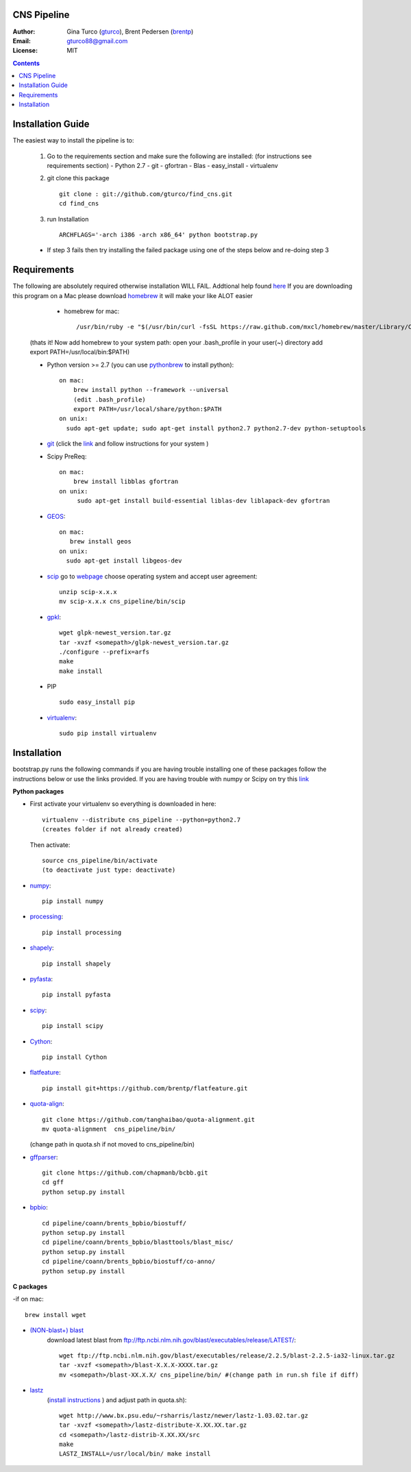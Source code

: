 CNS Pipeline
============
:Author: Gina Turco (`gturco <https://github.com/gturco>`_), Brent Pedersen (`brentp <http://github.com/brentp>`_)
:Email: gturco88@gmail.com
:License: MIT
.. contents ::

Installation Guide
=================

The easiest way to install the pipeline is to:
   
  1) Go to the requirements section and make sure the following are installed:
     (for instructions see requirements section)
     - Python 2.7
     - git
     - gfortran
     - Blas
     - easy_install
     - virtualenv
  
  2) git clone this package ::

       git clone : git://github.com/gturco/find_cns.git
       cd find_cns

  3) run Installation ::

         ARCHFLAGS='-arch i386 -arch x86_64' python bootstrap.py
  
  + If step 3 fails then try installing the failed package using one of the steps below and re-doing step 3
    
Requirements
=============
The following are absolutely required otherwise installation WILL FAIL. Addtional help found `here <http://www.thisisthegreenroom.com/2011/installing-python-numpy-scipy-matplotlib-and-ipython-on-lion/>`_ If you are downloading this program on a Mac please download `homebrew <http://mxcl.github.com/homebrew/>`_ 
it will make your like ALOT easier

   + homebrew for mac::

      /usr/bin/ruby -e "$(/usr/bin/curl -fsSL https://raw.github.com/mxcl/homebrew/master/Library/Contributions/install_homebrew.rb)"

  (thats it! Now add homebrew to your system path: open your .bash_profile in your user(~) directory add export PATH=/usr/local/bin:$PATH)


  + Python version >= 2.7 (you can use `pythonbrew <https://github.com/utahta/pythonbrew/>`_ to install python)::
      
                on mac:
                    brew install python --framework --universal
                    (edit .bash_profile)
                    export PATH=/usr/local/share/python:$PATH
                on unix:
                  sudo apt-get update; sudo apt-get install python2.7 python2.7-dev python-setuptools

  + `git <http://git-scm.com/downloads>`_ (click the `link <http://git-scm.com/downloads>`_ and follow instructions for your system )
  
  + Scipy PreReq::

      on mac:
          brew install libblas gfortran
      on unix:
           sudo apt-get install build-essential liblas-dev liblapack-dev gfortran
  
  
  + `GEOS <http://trac.osgeo.org/geos/>`_::

        on mac:
           brew install geos
        on unix:
          sudo apt-get install libgeos-dev
  
  + `scip <http://scip.zib.de/download.shtml>`_ go to `webpage <http://scip.zib.de/download.shtml>`_ choose operating system and accept user agreement::
      
      unzip scip-x.x.x
      mv scip-x.x.x cns_pipeline/bin/scip
      
  + `gpkl <ftp://ftp.gnu.org/gnu/glpk/>`_::
      
        wget glpk-newest_version.tar.gz
        tar -xvzf <somepath>/glpk-newest_version.tar.gz
        ./configure --prefix=arfs
        make
        make install

  + PIP ::
      
     sudo easy_install pip


  + `virtualenv <http://pypi.python.org/pypi/virtualenv/>`_::

      sudo pip install virtualenv

      
Installation
============
bootstrap.py runs the following commands if you are having trouble installing one of these packages follow the instructions below or use the links provided.
If you are having trouble with numpy or Scipy on try this `link <http://www.thisisthegreenroom.com/2011/installing-python-numpy-scipy-matplotlib-and-ipython-on-lion/>`_

**Python packages**

- First activate your virtualenv so everything is downloaded in here::
      
    virtualenv --distribute cns_pipeline --python=python2.7
    (creates folder if not already created)
  
  Then activate::

     source cns_pipeline/bin/activate
     (to deactivate just type: deactivate)

- `numpy <http://www.scipy.org/Download/>`_::

    pip install numpy

- `processing <http://pypi.python.org/pypi/processing/>`_::

    pip install processing

- `shapely <http://toblerity.github.com/shapely/manual.html>`_::

    pip install shapely

- `pyfasta <http://pypi.python.org/pypi/pyfasta/>`_::

    pip install pyfasta

- `scipy <http://www.scipy.org/Installing_SciPy/>`_::

    pip install scipy

- `Cython <http://www.cython.org/#download>`_::

    pip install Cython

- `flatfeature <https://github.com/brentp/flatfeature.git>`_::

    pip install git+https://github.com/brentp/flatfeature.git

- `quota-align <https://github.com/tanghaibao/quota-alignment>`_::
  
    git clone https://github.com/tanghaibao/quota-alignment.git 
    mv quota-alignment  cns_pipeline/bin/
  (change path in quota.sh if not moved to cns_pipeline/bin)



- `gffparser <https://github.com/chapmanb/bcbb/tree/master/gff>`_::

    git clone https://github.com/chapmanb/bcbb.git
    cd gff
    python setup.py install

- `bpbio <http://code.google.com/p/bpbio/>`_::

    cd pipeline/coann/brents_bpbio/biostuff/
    python setup.py install
    cd pipeline/coann/brents_bpbio/blasttools/blast_misc/
    python setup.py install
    cd pipeline/coann/brents_bpbio/biostuff/co-anno/
    python setup.py install


**C packages**

-if on mac::

    brew install wget

- `(NON-blast+) blast <ftp://ftp.ncbi.nlm.nih.gov/blast/executables/release/LATEST/>`_
   download latest blast from  ftp://ftp.ncbi.nlm.nih.gov/blast/executables/release/LATEST/::

    wget ftp://ftp.ncbi.nlm.nih.gov/blast/executables/release/2.2.5/blast-2.2.5-ia32-linux.tar.gz
    tar -xvzf <somepath>/blast-X.X.X-XXXX.tar.gz
    mv <somepath>/blast-XX.X.X/ cns_pipeline/bin/ #(change path in run.sh file if diff)

- `lastz <http://www.bx.psu.edu/~rsharris/lastz/newer/>`_
   (`install instructions <http://www.bx.psu.edu/miller_lab/dist/README.lastz-1.02.00/README.lastz-1.02.00a.html#install>`_ ) and adjust path in quota.sh)::

    wget http://www.bx.psu.edu/~rsharris/lastz/newer/lastz-1.03.02.tar.gz
    tar -xvzf <somepath>/lastz-distribute-X.XX.XX.tar.gz
    cd <somepath>/lastz-distrib-X.XX.XX/src
    make
    LASTZ_INSTALL=/usr/local/bin/ make install

